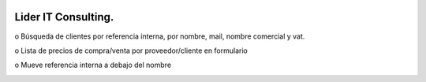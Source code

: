 .. image:: https://img.shields.io/badge/licence-AGPL--3-blue.svg
   :target: http://www.gnu.org/licenses/agpl-3.0-standalone.html
   :alt: License: AGPL-3
========================
Lider IT Consulting.
========================

o	Búsqueda de clientes por referencia interna, por nombre, mail, nombre comercial y vat.

o	Lista de precios de compra/venta por proveedor/cliente en formulario

o	Mueve referencia interna a debajo del nombre

.. image:: https://www.liderit.es/wp-content/uploads/directos/lider_it_consulting_logo.png
   :alt: Lider IT Consulting
   :target:  https://www.liderit.es
